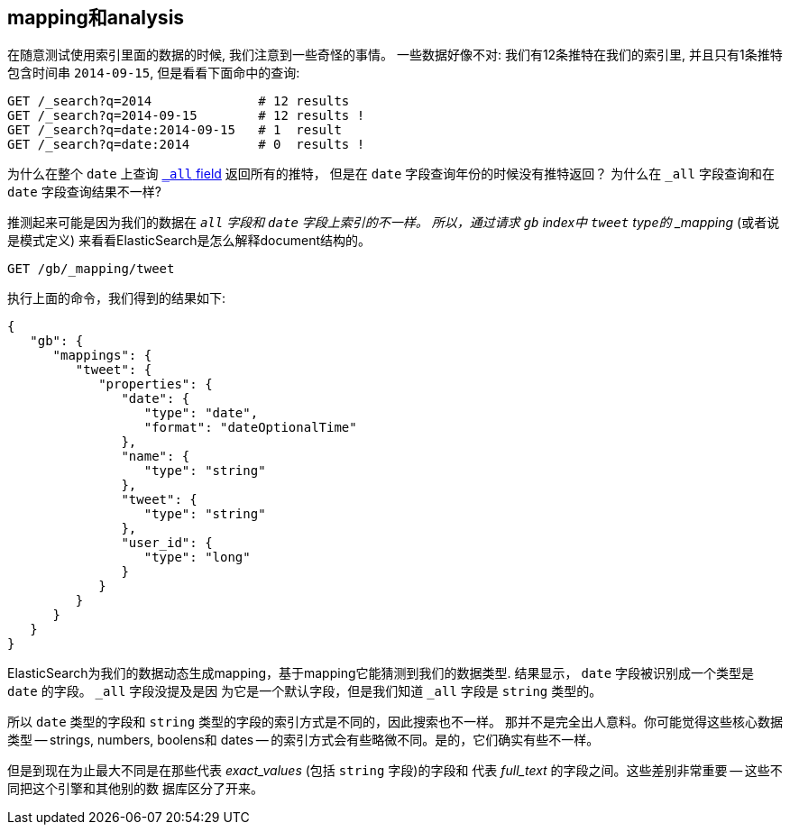 [[mapping-analysis]]
== mapping和analysis

在随意测试使用索引里面的数据的时候, 我们注意到一些奇怪的事情。
一些数据好像不对: 我们有12条推特在我们的索引里, 并且只有1条推特包含时间串
`2014-09-15`, 但是看看下面命中的查询:

[source,js]
--------------------------------------------------
GET /_search?q=2014              # 12 results
GET /_search?q=2014-09-15        # 12 results !
GET /_search?q=date:2014-09-15   # 1  result
GET /_search?q=date:2014         # 0  results !
--------------------------------------------------
// SENSE: 052_Mapping_Analysis/25_Data_type_differences.json

为什么在整个 `date` 上查询 <<all-field-intro,`_all` field>> 返回所有的推特，
但是在 `date` 字段查询年份的时候没有推特返回？
为什么在 `_all` 字段查询和在 `date` 字段查询结果不一样?

推测起来可能是因为我们的数据在 `_all` 字段和 `date` 字段上索引的不一样。
所以，通过请求 `gb` index中 `tweet` type的 _mapping_ (或者说是模式定义)
来看看ElasticSearch是怎么解释document结构的。

[source,js]
--------------------------------------------------
GET /gb/_mapping/tweet
--------------------------------------------------
// SENSE: 052_Mapping_Analysis/25_Data_type_differences.json


执行上面的命令，我们得到的结果如下:

[source,js]
--------------------------------------------------
{
   "gb": {
      "mappings": {
         "tweet": {
            "properties": {
               "date": {
                  "type": "date",
                  "format": "dateOptionalTime"
               },
               "name": {
                  "type": "string"
               },
               "tweet": {
                  "type": "string"
               },
               "user_id": {
                  "type": "long"
               }
            }
         }
      }
   }
}
--------------------------------------------------


ElasticSearch为我们的数据动态生成mapping，基于mapping它能猜测到我们的数据类型.
结果显示， `date` 字段被识别成一个类型是 `date` 的字段。 `_all` 字段没提及是因
为它是一个默认字段，但是我们知道 `_all` 字段是 `string` 类型的。 

所以 `date` 类型的字段和 `string` 类型的字段的索引方式是不同的，因此搜索也不一样。
那并不是完全出人意料。你可能觉得这些核心数据类型 -- strings, numbers, boolens和
dates -- 的索引方式会有些略微不同。是的，它们确实有些不一样。

但是到现在为止最大不同是在那些代表 _exact_values_ (包括 `string` 字段)的字段和
代表 _full_text_ 的字段之间。这些差别非常重要 -- 这些不同把这个引擎和其他别的数
据库区分了开来。

